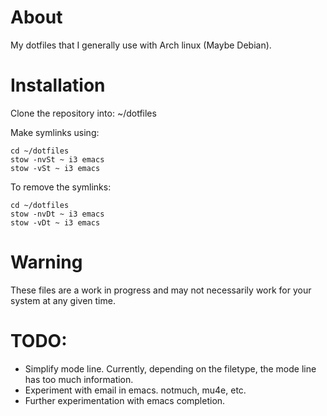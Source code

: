 * About

My dotfiles that I generally use with Arch linux (Maybe Debian).

* Installation

Clone the repository into: ~/dotfiles

Make symlinks using:

#+BEGIN_SRC
  cd ~/dotfiles
  stow -nvSt ~ i3 emacs
  stow -vSt ~ i3 emacs
#+END_SRC

To remove the symlinks:

#+BEGIN_SRC
  cd ~/dotfiles
  stow -nvDt ~ i3 emacs
  stow -vDt ~ i3 emacs
#+END_SRC

* Warning
These files are a work in progress and may not necessarily work for your system at any given time.

* TODO:
- Simplify mode line.
  Currently, depending on the filetype, the mode line has too much information.
- Experiment with email in emacs. notmuch, mu4e, etc.
- Further experimentation with emacs completion.
